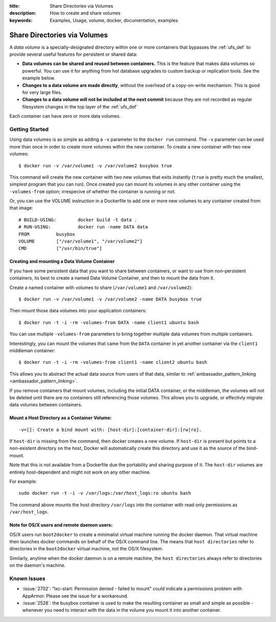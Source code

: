 :title: Share Directories via Volumes
:description: How to create and share volumes
:keywords: Examples, Usage, volume, docker, documentation, examples

.. _volume_def:

Share Directories via Volumes
=============================

.. versionadded:: v0.3.0
   Data volumes have been available since version 1 of the
   :doc:`../reference/api/docker_remote_api`

A *data volume* is a specially-designated directory within one or more
containers that bypasses the :ref:`ufs_def` to provide several useful
features for persistent or shared data:

* **Data volumes can be shared and reused between containers.** This
  is the feature that makes data volumes so powerful. You can use it
  for anything from hot database upgrades to custom backup or
  replication tools. See the example below.
* **Changes to a data volume are made directly**, without the overhead
  of a copy-on-write mechanism. This is good for very large files.
* **Changes to a data volume will not be included at the next commit**
  because they are not recorded as regular filesystem changes in the
  top layer of the :ref:`ufs_def`

Each container can have zero or more data volumes.

Getting Started
...............

Using data volumes is as simple as adding a ``-v`` parameter to the ``docker run`` 
command. The ``-v`` parameter can be used more than once in order to 
create more volumes within the new container. To create a new container with 
two new volumes::

  $ docker run -v /var/volume1 -v /var/volume2 busybox true

This command will create the new container with two new volumes that 
exits instantly (``true`` is pretty much the smallest, simplest program 
that you can run). Once created you can mount its volumes in any other 
container using the ``-volumes-from`` option; irrespecive of whether the
container is running or not. 

Or, you can use the VOLUME instruction in a Dockerfile to add one or more new
volumes to any container created from that image::

  # BUILD-USING:        docker build -t data .
  # RUN-USING:          docker run -name DATA data 
  FROM          busybox
  VOLUME        ["/var/volume1", "/var/volume2"]
  CMD           ["/usr/bin/true"]

Creating and mounting a Data Volume Container
---------------------------------------------

If you have some persistent data that you want to share between containers, 
or want to use from non-persistent containers, its best to create a named
Data Volume Container, and then to mount the data from it.

Create a named container with volumes to share (``/var/volume1`` and ``/var/volume2``)::

  $ docker run -v /var/volume1 -v /var/volume2 -name DATA busybox true

Then mount those data volumes into your application containers::

  $ docker run -t -i -rm -volumes-from DATA -name client1 ubuntu bash

You can use multiple ``-volumes-from`` parameters to bring together multiple 
data volumes from multiple containers. 

Interestingly, you can mount the volumes that came from the ``DATA`` container in 
yet another container via the ``client1`` middleman container::

  $ docker run -t -i -rm -volumes-from client1 -name client2 ubuntu bash

This allows you to abstract the actual data source from users of that data, 
similar to :ref:`ambassador_pattern_linking <ambassador_pattern_linking>`.

If you remove containers that mount volumes, including the initial DATA container, 
or the middleman, the volumes will not be deleted until there are no containers still
referencing those volumes. This allows you to upgrade, or effectivly migrate data volumes
between containers.

Mount a Host Directory as a Container Volume:
---------------------------------------------

::

  -v=[]: Create a bind mount with: [host-dir]:[container-dir]:[rw|ro].

If ``host-dir`` is missing from the command, then docker creates a new volume.
If ``host-dir`` is present but points to a non-existent directory on the host,
Docker will automatically create this directory and use it as the source of the
bind-mount.

Note that this is not available from a Dockerfile due the portability and
sharing purpose of it. The ``host-dir`` volumes are entirely host-dependent and
might not work on any other machine.

For example::

  sudo docker run -t -i -v /var/logs:/var/host_logs:ro ubuntu bash

The command above mounts the host directory ``/var/logs`` into the
container with read only permissions as ``/var/host_logs``.

.. versionadded:: v0.5.0


Note for OS/X users and remote daemon users:
--------------------------------------------
 
OS/X users run ``boot2docker`` to create a minimalist virtual machine running the docker daemon.  That 
virtual machine then launches docker commands on behalf of the OS/X command line.   The means that ``host
directories`` refer to directories in the ``boot2docker`` virtual machine, not the OS/X filesystem.

Similarly, anytime when the docker daemon is on a remote machine, the ``host directories`` always refer to directories on the daemon's machine.

Known Issues
............

* :issue:`2702`: "lxc-start: Permission denied - failed to mount"
  could indicate a permissions problem with AppArmor. Please see the
  issue for a workaround.
* :issue:`2528`:  the busybox container is used to make the resulting container as small and
  simple as possible - whenever you need to interact with the data in the volume
  you mount it into another container.
